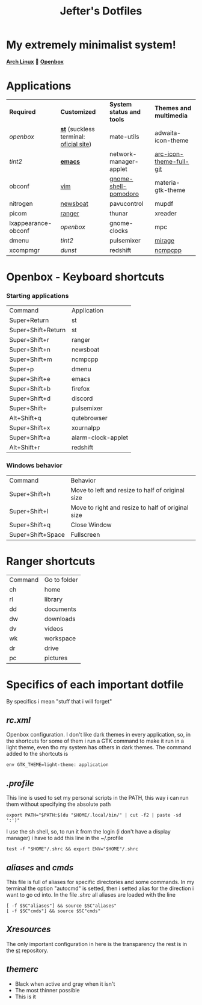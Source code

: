 #+TITLE: Jefter's Dotfiles
#+STARTUP: shrink noalign
* My extremely minimalist system!
  *[[https://archlinux.org/download/][Arch Linux]]* 🤝 *[[http://openbox.org/wiki/Openbox%3ADownload][Openbox]]*
* Applications
  |---------------------+----------------------------------------+---------------------------+-------------------------|
  | *Required*          | *Customized*                           | *System status and tools* | *Themes and multimedia* |
  | [[.config/openbox/rc.xml][openbox]]             | *[[https://github.com/jefter66/st][st]]* (suckless terminal: [[https://st.suckless.org/][oficial site]]) | mate-utils                | adwaita-icon-theme      |
  | [[.config/tint2/tint2rc][tint2]]               | *[[https://github.com/jefter66/.emacs.d][emacs]]*                                | network-manager-applet    | [[https://aur.archlinux.org/packages/arc-icon-theme-full-git/][arc-icon-theme-full-git]] |
  | obconf              | [[https://www.vim.org/download.php][vim]]                                    | [[https://aur.archlinux.org/packages/gnome-shell-pomodoro/][gnome-shell-pomodoro]]      | materia-gtk-theme       |
  | nitrogen            | [[https://newsboat.org/][newsboat]]                               | pavucontrol               | mupdf                   |
  | picom               | [[https://github.com/ranger/ranger][ranger]]                                 | thunar                    | xreader                 |
  | lxappearance-obconf | [[.config/openbox/rc.xml][openbox]]                                | gnome-clocks              | mpc                     |
  | dmenu               | [[.config/tint2/tint2rc][tint2]]                                  | pulsemixer                | [[https://aur.archlinux.org/packages/mirage/][mirage]]                  |
  | xcompmgr            | [[.config/dunst/dunstrc][dunst]]                                  | redshift                  | [[https://wiki.archlinux.org/index.php/Ncmpcpp][ncmpcpp]]                 |
  |---------------------+----------------------------------------+---------------------------+-------------------------|

* Openbox - Keyboard shortcuts
*** Starting applications
    |--------------------+--------------------|
    | Command            | Application        |
    | Super+Return       | st                 |
    | Super+Shift+Return | st                 |
    | Super+Shift+r      | ranger             |
    | Super+Shift+n      | newsboat           |
    | Super+Shift+m      | ncmpcpp            |
    | Super+p            | dmenu              |
    | Super+Shift+e      | emacs              |
    | Super+Shift+b      | firefox            |
    | Super+Shift+d      | discord            |
    | Super+Shift+       | pulsemixer         |
    | Alt+Shift+q        | qutebrowser        |
    | Super+Shift+x      | xournalpp          |
    | Super+Shift+a      | alarm-clock-applet |
    | Alt+Shift+r        | redshift           |
    |--------------------+--------------------|
*** Windows behavior
    |-------------------+---------------------------------------------------|
    | Command           | Behavior                                          |
    | Super+Shift+h     | Move to left and resize to half of original size  |
    | Super+Shift+l     | Move to right and resize to half of original size |
    | Super+Shift+q     | Close Window                                      |
    | Super+Shift+Space | Fullscreen                                        |
    |-------------------+---------------------------------------------------|

* Ranger shortcuts
   |---------+--------------|
   | Command | Go to folder |
   | ch      | home         |
   | rl      | library      |
   | dd      | documents    |
   | dw      | downloads    |
   | dv      | videos       |
   | wk      | workspace    |
   | dr      | drive        |
   | pc      | pictures     |
   |---------+--------------|
* Specifics of each important dotfile
  By specifics i mean "stuff that i will forget"
** [[.config/openbox/rc.xml][  rc.xml]]
    Openbox configuration.
    I don't like dark themes in every application, so, in the
shortcuts for some of them i run a GTK command to make it run
in a light theme, even tho my system has others in dark themes.
The command added to the shortcuts is
#+begin_src shell
env GTK_THEME=light-theme: application
#+end_src
**  [[.profile][.profile]]
   This line is used to set my personal scripts in the PATH,  this way i can
   run them without specifying the absolute path
   #+begin_src shell
   export PATH="$PATH:$(du "$HOME/.local/bin/" | cut -f2 | paste -sd ':')"
   #+end_src
   I use the sh shell, so, to run it from the login (i don't have a display manager)
i have to add this line in the ~/.profile
#+begin_src shell
 test -f "$HOME"/.shrc && export ENV="$HOME"/.shrc
#+end_src
** [[.local/bin/aliases][aliases]] and [[.local/bin/cmds][cmds]]
   This file is full of aliases for specific directories and some commands.
   In my terminal the option "autocmd" is setted, then i setted alias for the direction i want to
go cd into.
In the file [[.shrc][.shrc]] all aliases are loaded with the line
#+begin_src shell
[ -f $SC"aliases"] && source $SC"aliases"
[ -f $SC"cmds"] && source $SC"cmds"
#+end_src
** [[.Xresources][Xresources]]
 The only important configuration in here is the transparency
the rest is in the [[https://github.com/jefter66/st][st]] repository.
** [[.themes/Minstral/openbox-3/themerc][themerc]]
   - Black when active and gray when it isn't
   - The most thinner possible
   - This is it
     
